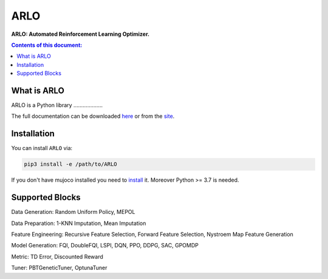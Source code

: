 **********
ARLO
**********

**ARLO: Automated Reinforcement Learning Optimizer.**

.. contents:: **Contents of this document:**
   :depth: 2

What is ARLO
============
ARLO is a Python library ...................

The full documentation can be downloaded `here <https://...>`_ or from the `site <https://.....>`_.

Installation
============

You can install ``ARLO`` via: 

.. code:: shell

    pip3 install -e /path/to/ARLO

If you don't have mujoco installed you need to `install <https://mujoco.org/download>`_ it. 
Moreover Python >= 3.7 is needed.

Supported Blocks
================
Data Generation: Random Uniform Policy, MEPOL

Data Preparation: 1-KNN Imputation, Mean Imputation

Feature Engineering: Recursive Feature Selection, Forward Feature Selection, Nystroem Map Feature Generation

Model Generation: FQI, DoubleFQI, LSPI, DQN, PPO, DDPG, SAC, GPOMDP

Metric: TD Error, Discounted Reward

Tuner: PBTGeneticTuner, OptunaTuner